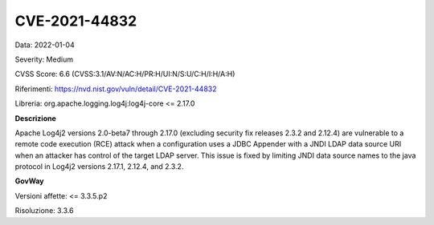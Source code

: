 .. _vulnerabilityManagement_securityAdvisory_2022_CVE-2021-44832:

CVE-2021-44832
~~~~~~~~~~~~~~~~~~~~~~~~~~

Data: 2022-01-04

Severity: Medium

CVSS Score:  6.6 (CVSS:3.1/AV:N/AC:H/PR:H/UI:N/S:U/C:H/I:H/A:H)

Riferimenti: `https://nvd.nist.gov/vuln/detail/CVE-2021-44832 <https://nvd.nist.gov/vuln/detail/CVE-2021-44832>`_

Libreria: org.apache.logging.log4j:log4j-core <= 2.17.0

**Descrizione**

Apache Log4j2 versions 2.0-beta7 through 2.17.0 (excluding security fix releases 2.3.2 and 2.12.4) are vulnerable to a remote code execution (RCE) attack when a configuration uses a JDBC Appender with a JNDI LDAP data source URI when an attacker has control of the target LDAP server. This issue is fixed by limiting JNDI data source names to the java protocol in Log4j2 versions 2.17.1, 2.12.4, and 2.3.2.

**GovWay**

Versioni affette: <= 3.3.5.p2

Risoluzione: 3.3.6




